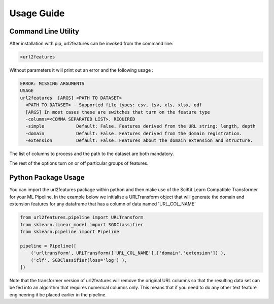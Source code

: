 Usage Guide
===========

Command Line Utility
^^^^^^^^^^^^^^^^^^^^

After installation with pip, url2features can be invoked from the command line:

.. code-block:: bash

    >url2features


Without parameters it will print out an error and the following usage :


.. code-block:: bash

   ERROR: MISSING ARGUMENTS
   USAGE 
   url2features  [ARGS] <PATH TO DATASET>
     <PATH TO DATASET> - Supported file types: csv, tsv, xls, xlsx, odf
     [ARGS] In most cases these are switches that turn on the feature type
     -columns=<COMMA SEPARATED LIST>. REQUIRED
     -simple            Default: False. Features derived from the URL string: length, depth
     -domain            Default: False. Features derived from the domain registration.
     -extension         Default: False. Features about the domain extension and structure.



The list of columns to process and the path to the dataset are both mandatory.

The rest of the options turn on or off particular groups of features.

Python Package Usage
^^^^^^^^^^^^^^^^^^^^

You can import the url2features package within python and then make use of the
SciKit Learn Compatible Transformer for your ML Pipeline.
In the example below we initialise a URLTransform object that will generate
the domain and extension features for any
dataframe that has a column of data named 'URL_COL_NAME'


.. code-block:: python

    from url2features.pipeline import URLTransform
    from sklearn.linear_model import SGDClassifier
    from sklearn.pipeline import Pipeline

    pipeline = Pipeline([
        ('urltransform', URLTransform(['URL_COL_NAME'],['domain','extension']) ),
        ('clf', SGDClassifier(loss='log') ),
    ])

Note that the transformer version of url2features will remove the original URL columns
so that the resulting data set can be fed into an algorithm that requires numerical 
columns only. This means that if you need to do any other text feature engineering it
be placed earlier in the pipeline.

 
